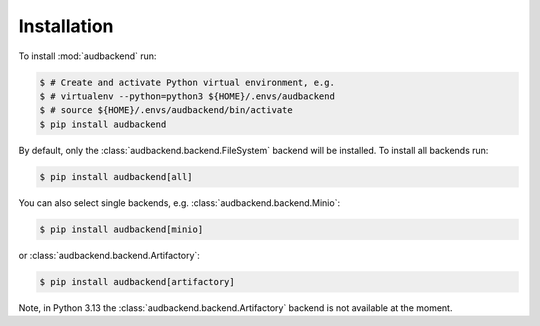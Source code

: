 Installation
============

To install :mod:`audbackend` run:

.. code-block:: bash

    $ # Create and activate Python virtual environment, e.g.
    $ # virtualenv --python=python3 ${HOME}/.envs/audbackend
    $ # source ${HOME}/.envs/audbackend/bin/activate
    $ pip install audbackend

By default,
only the :class:`audbackend.backend.FileSystem`
backend will be installed.
To install all backends run:

.. code-block:: bash

    $ pip install audbackend[all]

You can also select single backends,
e.g. :class:`audbackend.backend.Minio`:

.. code-block:: bash

    $ pip install audbackend[minio]
    
or :class:`audbackend.backend.Artifactory`:

.. code-block:: bash

    $ pip install audbackend[artifactory]

Note,
in Python 3.13 the :class:`audbackend.backend.Artifactory`
backend is not available at the moment.
